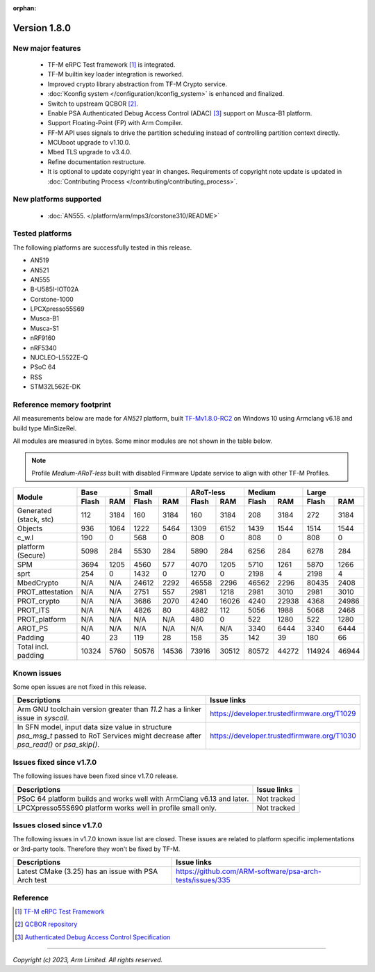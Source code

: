 :orphan:

*************
Version 1.8.0
*************

New major features
==================

  - TF-M eRPC Test framework [1]_ is integrated.
  - TF-M builtin key loader integration is reworked.
  - Improved crypto library abstraction from TF-M Crypto service.
  - :doc:`Kconfig system </configuration/kconfig_system>` is enhanced and finalized.
  - Switch to upstream QCBOR [2]_.
  - Enable PSA Authenticated Debug Access Control (ADAC) [3]_ support on Musca-B1 platform.
  - Support Floating-Point (FP) with Arm Compiler.
  - FF-M API uses signals to drive the partition scheduling instead of controlling partition context
    directly.
  - MCUboot upgrade to v1.10.0.
  - Mbed TLS upgrade to v3.4.0.
  - Refine documentation restructure.
  - It is optional to update copyright year in changes. Requirements of copyright note update is
    updated in :doc:`Contributing Process </contributing/contributing_process>`.

New platforms supported
=======================

 - :doc:`AN555. </platform/arm/mps3/corstone310/README>`

Tested platforms
================

The following platforms are successfully tested in this release.

- AN519
- AN521
- AN555
- B-U585I-IOT02A
- Corstone-1000
- LPCXpresso55S69
- Musca-B1
- Musca-S1
- nRF9160
- nRF5340
- NUCLEO-L552ZE-Q
- PSoC 64
- RSS
- STM32L562E-DK

Reference memory footprint
==========================

All measurements below are made for *AN521* platform, built `TF-Mv1.8.0-RC2
<https://git.trustedfirmware.org/TF-M/trusted-firmware-m.git/tag/?h=TF-Mv1.8.0-RC2>`_
on Windows 10 using Armclang v6.18 and build type MinSizeRel.

All modules are measured in bytes. Some minor modules are not shown in the table below.

.. note::

  Profile `Medium-ARoT-less` built with disabled Firmware Update service to align with other
  TF-M Profiles.

+----------------------+---------------+---------------+---------------+---------------+---------------+
| Module               |      Base     |     Small     |   ARoT-less   |    Medium     |    Large      |
|                      +-------+-------+-------+-------+-------+-------+-------+-------+-------+-------+
|                      | Flash |  RAM  | Flash |  RAM  | Flash |  RAM  | Flash |  RAM  | Flash |  RAM  |
+======================+=======+=======+=======+=======+=======+=======+=======+=======+=======+=======+
|Generated (stack, stc)|  112  |  3184 |  160  |  3184 |  160  |  3184 |  208  |  3184 |  272  |  3184 |
+----------------------+-------+-------+-------+-------+-------+-------+-------+-------+-------+-------+
|Objects               |  936  |  1064 |  1222 |  5464 |  1309 |  6152 |  1439 |  1544 |  1514 |  1544 |
+----------------------+-------+-------+-------+-------+-------+-------+-------+-------+-------+-------+
|c_w.l                 |  190  |   0   |  568  |   0   |  808  |   0   |  808  |   0   |   808 |   0   |
+----------------------+-------+-------+-------+-------+-------+-------+-------+-------+-------+-------+
|platform (Secure)     |  5098 |  284  |  5530 |  284  |  5890 |  284  |  6256 |  284  |  6278 |  284  |
+----------------------+-------+-------+-------+-------+-------+-------+-------+-------+-------+-------+
|SPM                   |  3694 |  1205 |  4560 |  577  |  4070 |  1205 |  5710 |  1261 |  5870 |  1266 |
+----------------------+-------+-------+-------+-------+-------+-------+-------+-------+-------+-------+
|sprt                  |  254  |   0   |  1432 |   0   |  1270 |   0   |  2198 |   4   |  2198 |   4   |
+----------------------+-------+-------+-------+-------+-------+-------+-------+-------+-------+-------+
|MbedCrypto            |  N/A  |  N/A  | 24612 |  2292 | 46558 |  2296 | 46562 |  2296 | 80435 |  2408 |
+----------------------+-------+-------+-------+-------+-------+-------+-------+-------+-------+-------+
|PROT_attestation      |  N/A  |  N/A  |  2751 |  557  |  2981 |  1218 |  2981 |  3010 |  2981 |  3010 |
+----------------------+-------+-------+-------+-------+-------+-------+-------+-------+-------+-------+
|PROT_crypto           |  N/A  |  N/A  |  3686 |  2070 |  4240 | 16026 |  4240 | 22938 |  4368 | 24986 |
+----------------------+-------+-------+-------+-------+-------+-------+-------+-------+-------+-------+
|PROT_ITS              |  N/A  |  N/A  |  4826 |   80  |  4882 |  112  |  5056 |  1988 |  5068 |  2468 |
+----------------------+-------+-------+-------+-------+-------+-------+-------+-------+-------+-------+
|PROT_platform         |  N/A  |  N/A  |  N/A  |  N/A  |  480  |   0   |  522  |  1280 |  522  |  1280 |
+----------------------+-------+-------+-------+-------+-------+-------+-------+-------+-------+-------+
|AROT_PS               |  N/A  |  N/A  |  N/A  |  N/A  |  N/A  |  N/A  |  3340 |  6444 |  3340 |  6444 |
+----------------------+-------+-------+-------+-------+-------+-------+-------+-------+-------+-------+
|Padding               |   40  |   23  |  119  |   28  |  158  |   35  |  142  |   39  |  180  |   66  |
+----------------------+-------+-------+-------+-------+-------+-------+-------+-------+-------+-------+
|Total incl. padding   | 10324 |  5760 | 50576 | 14536 | 73916 | 30512 | 80572 | 44272 | 114924| 46944 |
+----------------------+-------+-------+-------+-------+-------+-------+-------+-------+-------+-------+

Known issues
============

Some open issues are not fixed in this release.

.. list-table::
  :header-rows: 1

  * - Descriptions
    - Issue links
  * - Arm GNU toolchain version greater than *11.2* has a linker issue in `syscall`.
    - https://developer.trustedfirmware.org/T1029
  * - In SFN model, input data size value in structure `psa_msg_t` passed to RoT Services might
      decrease after `psa_read()` or `psa_skip()`.
    - https://developer.trustedfirmware.org/T1030

Issues fixed since v1.7.0
=========================

The following issues have been fixed since v1.7.0 release.

.. list-table::
  :header-rows: 1

  * - Descriptions
    - Issue links
  * - PSoC 64 platform builds and works well with ArmClang v6.13 and later.
    - Not tracked
  * - LPCXpresso55S690 platform works well in profile small only.
    - Not tracked

Issues closed since v1.7.0
==========================

The following issues in v1.7.0 known issue list are closed. These issues are related to platform
specific implementations or 3rd-party tools. Therefore they won't be fixed by TF-M.

.. list-table::
  :header-rows: 1

  * - Descriptions
    - Issue links
  * - Latest CMake (3.25) has an issue with PSA Arch test
    - https://github.com/ARM-software/psa-arch-tests/issues/335

Reference
=========

.. [1] `TF-M eRPC Test Framework <https://git.trustedfirmware.org/TF-M/tf-m-tests.git/tree/docs/tfm_erpc_test_framework.rst>`_
.. [2] `QCBOR repository <https://github.com/laurencelundblade/QCBOR.git>`_
.. [3] `Authenticated Debug Access Control Specification <https://developer.arm.com/documentation/den0101/latest/>`_

--------------

*Copyright (c) 2023, Arm Limited. All rights reserved.*
